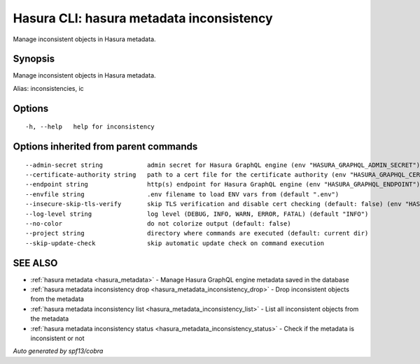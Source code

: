 .. meta::
   :description: Use hasura metadata inconsistency to export Hasura metadata from the database with the Hasura CLI
   :keywords: hasura, docs, CLI, hasura metadata inconsistency

.. _hasura_metadata_inconsistency:

Hasura CLI: hasura metadata inconsistency
-----------------------------------------

Manage inconsistent objects in Hasura metadata.

Synopsis
~~~~~~~~


Manage inconsistent objects in Hasura metadata.

Alias: inconsistencies, ic

Options
~~~~~~~

::

  -h, --help   help for inconsistency

Options inherited from parent commands
~~~~~~~~~~~~~~~~~~~~~~~~~~~~~~~~~~~~~~

::

      --admin-secret string            admin secret for Hasura GraphQL engine (env "HASURA_GRAPHQL_ADMIN_SECRET")
      --certificate-authority string   path to a cert file for the certificate authority (env "HASURA_GRAPHQL_CERTIFICATE_AUTHORITY")
      --endpoint string                http(s) endpoint for Hasura GraphQL engine (env "HASURA_GRAPHQL_ENDPOINT")
      --envfile string                 .env filename to load ENV vars from (default ".env")
      --insecure-skip-tls-verify       skip TLS verification and disable cert checking (default: false) (env "HASURA_GRAPHQL_INSECURE_SKIP_TLS_VERIFY")
      --log-level string               log level (DEBUG, INFO, WARN, ERROR, FATAL) (default "INFO")
      --no-color                       do not colorize output (default: false)
      --project string                 directory where commands are executed (default: current dir)
      --skip-update-check              skip automatic update check on command execution

SEE ALSO
~~~~~~~~

* :ref:`hasura metadata <hasura_metadata>` 	 - Manage Hasura GraphQL engine metadata saved in the database
* :ref:`hasura metadata inconsistency drop <hasura_metadata_inconsistency_drop>` 	 - Drop inconsistent objects from the metadata
* :ref:`hasura metadata inconsistency list <hasura_metadata_inconsistency_list>` 	 - List all inconsistent objects from the metadata
* :ref:`hasura metadata inconsistency status <hasura_metadata_inconsistency_status>` 	 - Check if the metadata is inconsistent or not

*Auto generated by spf13/cobra*
